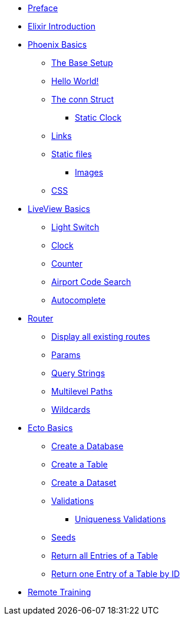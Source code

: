 * xref:index.adoc#preface[Preface]
* xref:elixir-introduction.adoc[Elixir Introduction]
* xref:phoenix-basics.adoc[Phoenix Basics]
** xref:phoenix-basics.adoc#the-base-setup[The Base Setup]
** xref:phoenix-basics.adoc#hello-world[Hello World!]
** xref:phoenix-basics.adoc#conn-struct[The conn Struct]
*** xref:phoenix-basics.adoc#static-clock[Static Clock]
** xref:phoenix-basics.adoc#links[Links]
** xref:phoenix-basics.adoc#static-files[Static files]
*** xref:phoenix-basics.adoc#images[Images]
** xref:phoenix-basics.adoc#css[CSS]
* xref:phoenix-liveview-basics.adoc[LiveView Basics]
** xref:phoenix-liveview-basics.adoc#light-switch[Light Switch]
** xref:phoenix-liveview-basics.adoc#clock[Clock]
** xref:phoenix-liveview-basics.adoc#counter[Counter]
** xref:phoenix-liveview-basics.adoc#aiport-code-search[Airport Code Search]
** xref:phoenix-liveview-basics.adoc#autocomplete[Autocomplete]
* xref:router.adoc[Router]
** xref:router.adoc#mix-phx-routes[Display all existing routes]
** xref:router.adoc#router-params[Params]
** xref:router.adoc#router-query-string[Query Strings]
** xref:router.adoc#router-multilevel-paths[Multilevel Paths]
** xref:router.adoc#router-wildcards[Wildcards]
* xref:ecto-basics.adoc[Ecto Basics]
** xref:ecto-basics.adoc#ecto-create-database[Create a Database]
** xref:ecto-basics.adoc#ecto-create-table[Create a Table]
** xref:ecto-basics.adoc#ecto-create-dataset[Create a Dataset]
** xref:ecto-basics.adoc#validations[Validations]
*** xref:ecto-basics.adoc#ecto-uniqueness[Uniqueness Validations]
** xref:ecto-basics.adoc#ecto-seeds[Seeds]
** xref:ecto-basics.adoc#ecto-list[Return all Entries of a Table]
** xref:ecto-basics.adoc#ecto-get[Return one Entry of a Table by ID]


* xref:index.adoc#training[Remote Training]
